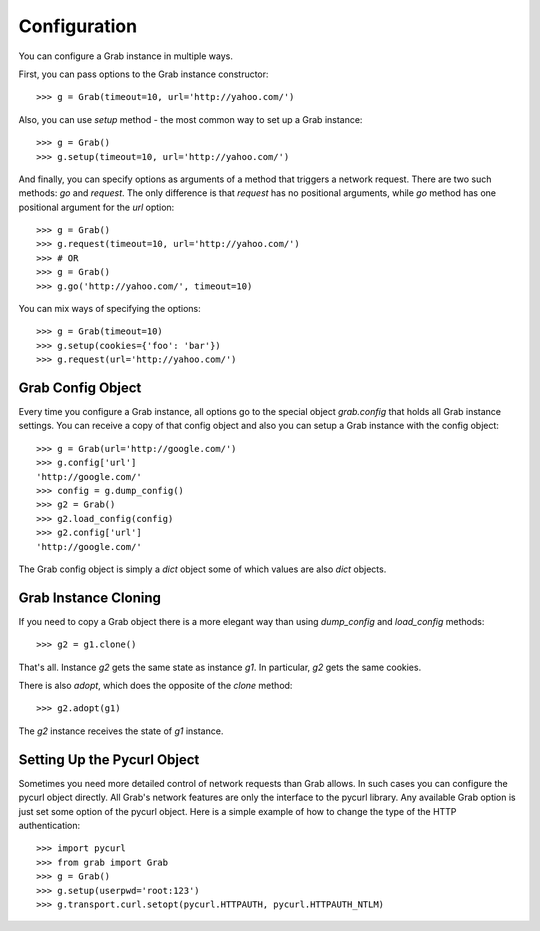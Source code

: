 .. _grab_configuration:

Configuration
=============

You can configure a Grab instance in multiple ways.

First, you can pass options to the Grab instance constructor::

    >>> g = Grab(timeout=10, url='http://yahoo.com/')

Also, you can use `setup` method - the most common way to set up a Grab instance::

    >>> g = Grab()
    >>> g.setup(timeout=10, url='http://yahoo.com/')

And finally, you can specify options as arguments of a method that triggers a network request.
There are two such methods: `go` and `request`. The only difference is that `request` has no positional
arguments, while `go` method has one positional argument for the `url` option::

    >>> g = Grab()
    >>> g.request(timeout=10, url='http://yahoo.com/')
    >>> # OR
    >>> g = Grab()
    >>> g.go('http://yahoo.com/', timeout=10)

You can mix ways of specifying the options::

    >>> g = Grab(timeout=10)
    >>> g.setup(cookies={'foo': 'bar'})
    >>> g.request(url='http://yahoo.com/')

.. _grab_configuration_config_object:


Grab Config Object
------------------

Every time you configure a Grab instance, all options go to the special object `grab.config` that holds all Grab instance settings. You can receive a copy of that config object and also you can setup a Grab instance with the config object::

    >>> g = Grab(url='http://google.com/')
    >>> g.config['url']
    'http://google.com/'
    >>> config = g.dump_config()
    >>> g2 = Grab()
    >>> g2.load_config(config)
    >>> g2.config['url']
    'http://google.com/'

The Grab config object is simply a `dict` object some of which values are also
`dict` objects.

.. _grab_configuration_cloning:


Grab Instance Cloning
---------------------

If you need to copy a Grab object there is a more elegant way than using `dump_config` and `load_config` methods::

    >>> g2 = g1.clone()

That's all. Instance `g2` gets the same state as instance `g1`. In particular, `g2` gets the same cookies.

There is also `adopt`, which does the opposite of the `clone` method::

    >>> g2.adopt(g1)

The `g2` instance receives the state of `g1` instance.

.. _grab_configuration_pycurl:


Setting Up the Pycurl Object
----------------------------

Sometimes you need more detailed control of network requests than Grab allows. In such cases you can configure the pycurl object directly. All Grab's network features are only the interface to the pycurl library. Any available Grab option is just set some option of the pycurl object. Here is a simple example of how to change the type of the HTTP authentication::

    >>> import pycurl
    >>> from grab import Grab
    >>> g = Grab()
    >>> g.setup(userpwd='root:123')
    >>> g.transport.curl.setopt(pycurl.HTTPAUTH, pycurl.HTTPAUTH_NTLM)
